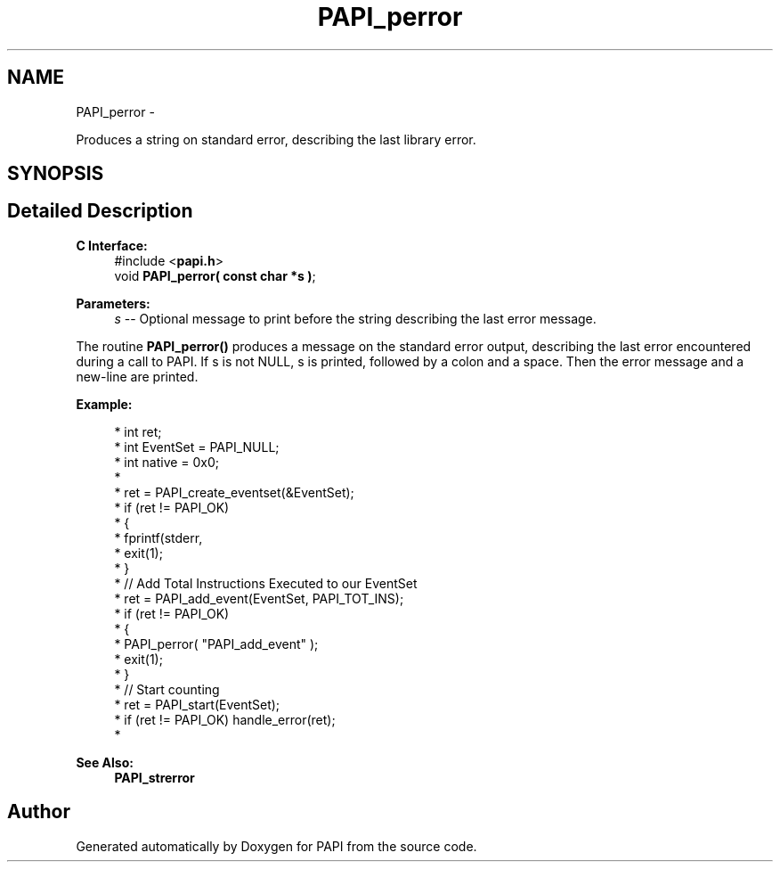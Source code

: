 .TH "PAPI_perror" 3 "Thu Feb 27 2020" "Version 6.0.0.0" "PAPI" \" -*- nroff -*-
.ad l
.nh
.SH NAME
PAPI_perror \- 
.PP
Produces a string on standard error, describing the last library error\&.  

.SH SYNOPSIS
.br
.PP
.SH "Detailed Description"
.PP 

.PP
\fBC Interface:\fP
.RS 4
#include <\fBpapi\&.h\fP> 
.br
 void \fBPAPI_perror( const char *s )\fP;
.RE
.PP
\fBParameters:\fP
.RS 4
\fIs\fP -- Optional message to print before the string describing the last error message\&.
.RE
.PP
The routine \fBPAPI_perror()\fP produces a message on the standard error output, describing the last error encountered during a call to PAPI\&. If s is not NULL, s is printed, followed by a colon and a space\&. Then the error message and a new-line are printed\&.
.PP
\fBExample:\fP
.RS 4

.PP
.nf
*  int ret;
*  int EventSet = PAPI_NULL;
*  int native = 0x0;
*
*  ret = PAPI_create_eventset(&EventSet);
*  if (ret != PAPI_OK)
*  {
*     fprintf(stderr, \"PAPI error %d: %s\\n\", ret, PAPI_strerror(retval));
*     exit(1);
*  }
*  // Add Total Instructions Executed to our EventSet
*  ret = PAPI_add_event(EventSet, PAPI_TOT_INS);
*  if (ret != PAPI_OK)
*  {
*     PAPI_perror( "PAPI_add_event" );
*     exit(1);
*  }
*  // Start counting
*  ret = PAPI_start(EventSet);
*  if (ret != PAPI_OK) handle_error(ret);
*  

.fi
.PP
.RE
.PP
\fBSee Also:\fP
.RS 4
\fBPAPI_strerror\fP 
.RE
.PP


.SH "Author"
.PP 
Generated automatically by Doxygen for PAPI from the source code\&.
